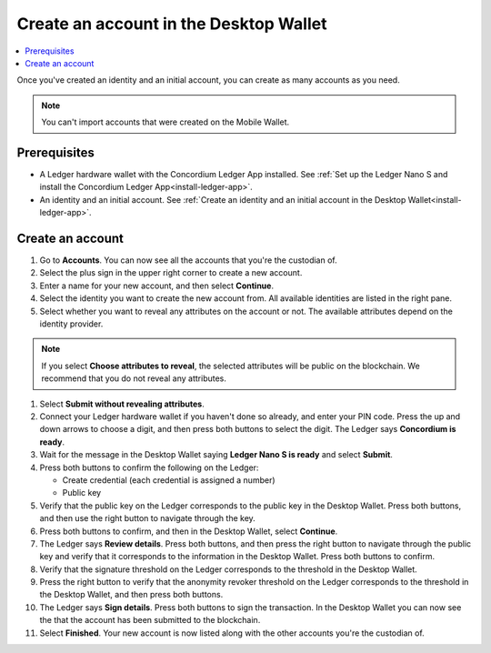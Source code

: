 
.. _create-account-desktop:

========================================
Create an account in the  Desktop Wallet
========================================

.. contents::
    :local:
    :backlinks: none
    :depth: 2

Once you've created an identity and an initial account, you can create as many accounts as you need.

.. note::
    You can't import accounts that were created on the Mobile Wallet.

Prerequisites
=============
-   A Ledger hardware wallet with the Concordium Ledger App installed. See :ref:`Set up the Ledger Nano S and install the Concordium Ledger App<install-ledger-app>`.
-   An identity and an initial account. See :ref:`Create an identity and an initial account in the Desktop Wallet<install-ledger-app>`.

Create an account
=================

#. Go to **Accounts**. You can now see all the accounts that you're the custodian of.

#. Select the plus sign in the upper right corner to create a new account.

#. Enter a name for your new account, and then select **Continue**.

#. Select the identity you want to create the new account from. All available identities are listed in the right pane.

#. Select whether you want to reveal any attributes on the account or not. The available attributes depend on the identity provider.

.. note::
    If you select **Choose attributes to reveal**, the selected attributes will be public on the blockchain. We recommend that you do not reveal any attributes.

#. Select **Submit without revealing attributes**.

#. Connect your Ledger hardware wallet if you haven't done so already, and enter your PIN code. Press the up and down arrows to choose a digit, and then press both buttons to select the digit. The Ledger says **Concordium is ready**.

#. Wait for the message in the Desktop Wallet saying **Ledger Nano S is ready** and select **Submit**.

#. Press both buttons to confirm the following on the Ledger:

   - Create credential (each credential is assigned a number)
   - Public key

#. Verify that the public key on the Ledger corresponds to the public key in the Desktop Wallet. Press both buttons, and then use the right button to navigate through the key.

#. Press both buttons to confirm, and then in the Desktop Wallet, select **Continue**.

#. The Ledger says **Review details**. Press both buttons, and then press the right button to navigate through the public key and verify that it corresponds to the information in the Desktop Wallet. Press both buttons to confirm.

#. Verify that the signature threshold on the Ledger corresponds to the threshold in the Desktop Wallet.

#.  Press the right button to verify that the anonymity revoker threshold on the Ledger corresponds to the threshold in the Desktop Wallet, and then press both buttons.

#. The Ledger says **Sign details**. Press both buttons to sign the transaction. In the Desktop Wallet you can now see the that the account has been submitted to the blockchain.

#. Select **Finished**. Your new account is now listed along with the other accounts you're the custodian of.
